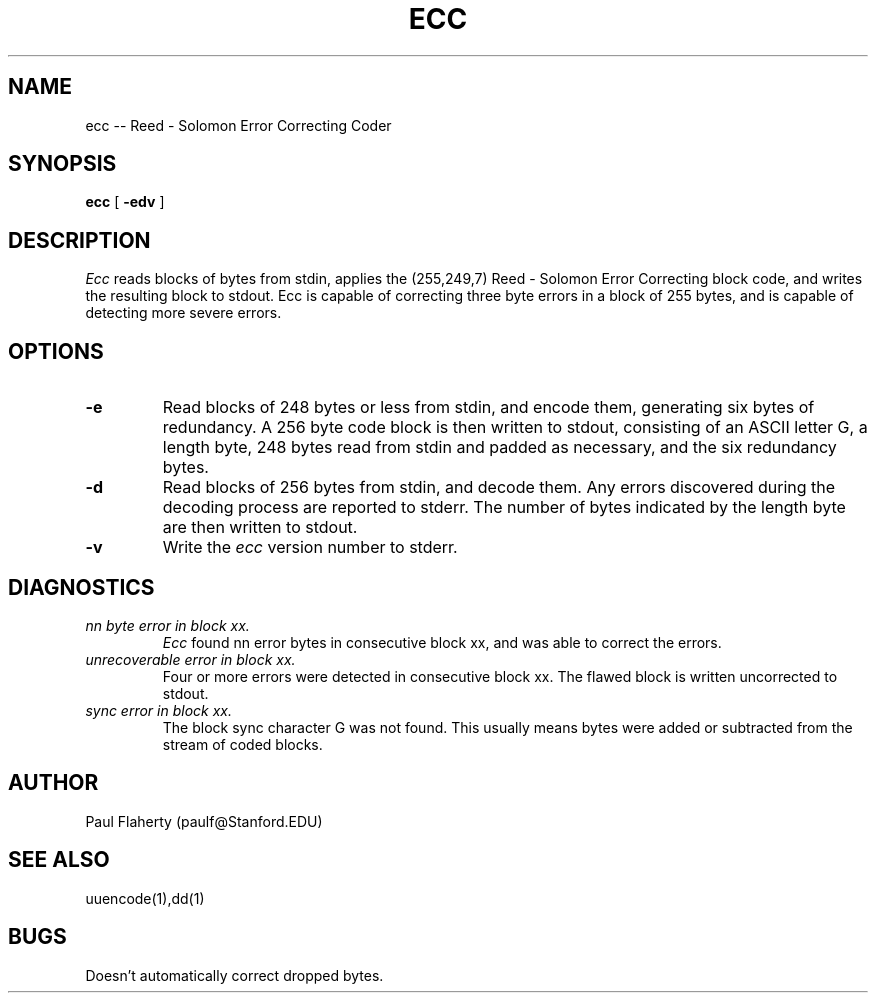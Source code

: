 .TH ECC 1 "June 9,1992"
.AT 3
.SH NAME
ecc \-\- Reed \- Solomon Error Correcting Coder
.SH SYNOPSIS
.B ecc
[
.B \-edv
] 
.SH DESCRIPTION
.I Ecc
reads blocks of bytes from stdin, applies the (255,249,7) Reed - Solomon
Error Correcting block code, and writes the resulting block to stdout.
Ecc is capable of correcting three byte errors in a block of 255 bytes,
and is capable of detecting more severe errors.
.SH OPTIONS
.TP
.B \-e
Read blocks of 248 bytes or less from stdin, and encode them, generating six 
bytes of redundancy.  A 256 byte code block is then written to stdout, 
consisting of an ASCII letter G, a length byte, 248 bytes read from stdin and
padded as necessary, and the six redundancy bytes.
.TP
.B \-d
Read blocks of 256 bytes from stdin, and decode them.  Any errors discovered
during the decoding process are reported to stderr.  The number of bytes
indicated by the length byte are then written to stdout.
.TP
.B \-v
Write the 
.I ecc
version number to stderr.
.SH DIAGNOSTICS
.TP
.I "nn byte error in block xx."
.I Ecc
found nn error bytes in consecutive block xx, and was able to correct the
errors.
.TP
.I "unrecoverable error in block xx."
Four or more errors were detected in consecutive block xx.  The flawed block
is written uncorrected to stdout.
.TP
.I "sync error in block xx."
The block sync character G was not found.  This usually means bytes were
added or subtracted from the stream of coded blocks.
.SH AUTHOR
Paul Flaherty (paulf@Stanford.EDU)
.SH "SEE ALSO"
uuencode(1),dd(1)
.SH BUGS
Doesn't automatically correct dropped bytes.
